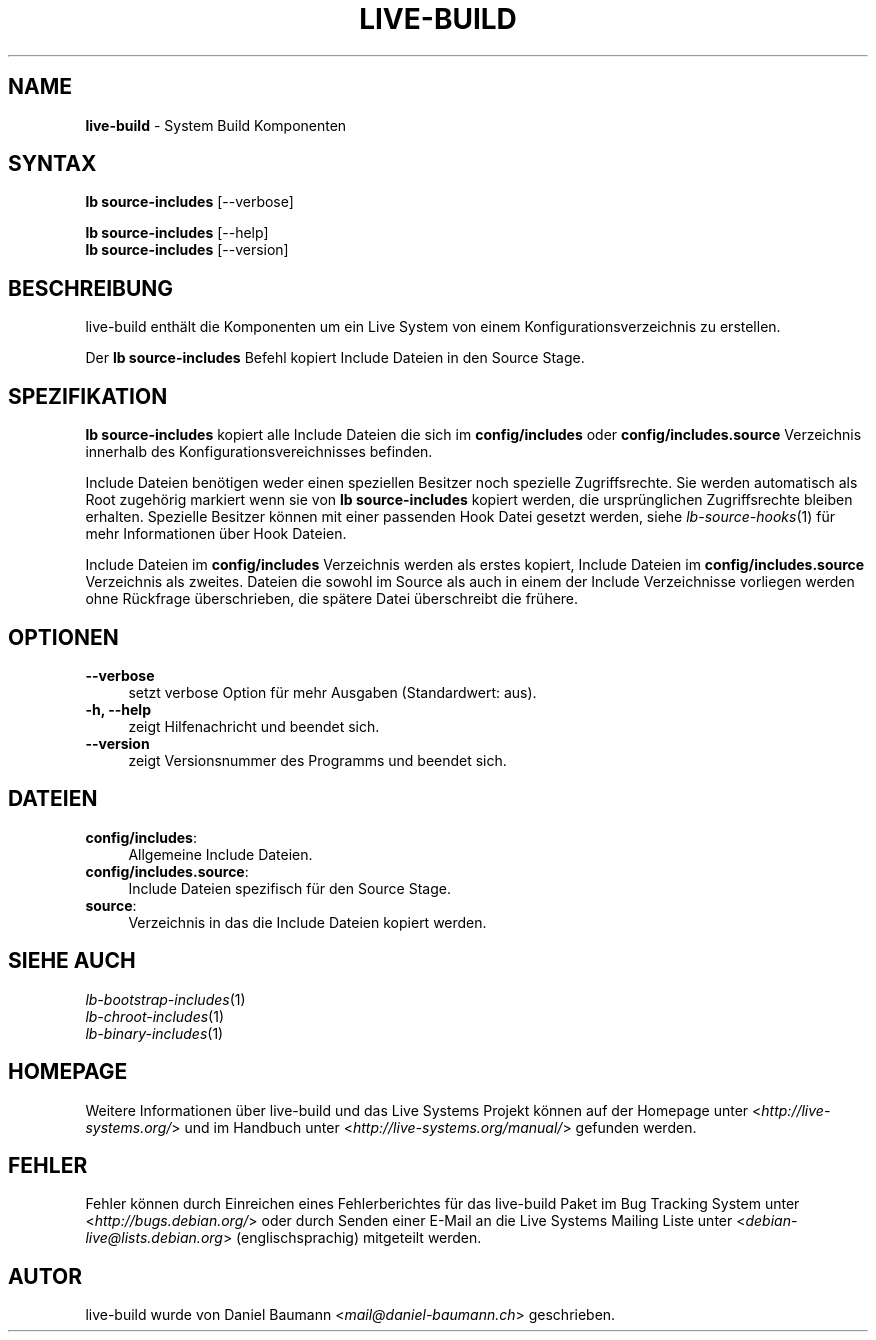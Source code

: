 .\" live-build(7) - System Build Scripts
.\" Copyright (C) 2006-2013 Daniel Baumann <mail@daniel-baumann.ch>
.\"
.\" This program comes with ABSOLUTELY NO WARRANTY; for details see COPYING.
.\" This is free software, and you are welcome to redistribute it
.\" under certain conditions; see COPYING for details.
.\"
.\"
.\"*******************************************************************
.\"
.\" This file was generated with po4a. Translate the source file.
.\"
.\"*******************************************************************
.TH LIVE\-BUILD 1 10.11.2013 4.0~alpha30\-1 "Live Systems Projekt"

.SH NAME
\fBlive\-build\fP \- System Build Komponenten

.SH SYNTAX
\fBlb source\-includes\fP [\-\-verbose]
.PP
\fBlb source\-includes\fP [\-\-help]
.br
\fBlb source\-includes\fP [\-\-version]
.
.SH BESCHREIBUNG
live\-build enthält die Komponenten um ein Live System von einem
Konfigurationsverzeichnis zu erstellen.
.PP
Der \fBlb source\-includes\fP Befehl kopiert Include Dateien in den Source
Stage.

.SH SPEZIFIKATION
\fBlb source\-includes\fP kopiert alle Include Dateien die sich im
\fBconfig/includes\fP oder \fBconfig/includes.source\fP Verzeichnis innerhalb des
Konfigurationsvereichnisses befinden.
.PP
Include Dateien benötigen weder einen speziellen Besitzer noch spezielle
Zugriffsrechte. Sie werden automatisch als Root zugehörig markiert wenn sie
von \fBlb source\-includes\fP kopiert werden, die ursprünglichen Zugriffsrechte
bleiben erhalten. Spezielle Besitzer können mit einer passenden Hook Datei
gesetzt werden, siehe \fIlb\-source\-hooks\fP(1) für mehr Informationen über Hook
Dateien.
.PP
Include Dateien im \fBconfig/includes\fP Verzeichnis werden als erstes kopiert,
Include Dateien im \fBconfig/includes.source\fP Verzeichnis als
zweites. Dateien die sowohl im Source als auch in einem der Include
Verzeichnisse vorliegen werden ohne Rückfrage überschrieben, die spätere
Datei überschreibt die frühere.

.SH OPTIONEN
.IP \fB\-\-verbose\fP 4
setzt verbose Option für mehr Ausgaben (Standardwert: aus).
.IP "\fB\-h, \-\-help\fP" 4
zeigt Hilfenachricht und beendet sich.
.IP \fB\-\-version\fP 4
zeigt Versionsnummer des Programms und beendet sich.

.SH DATEIEN
.IP \fBconfig/includes\fP: 4
Allgemeine Include Dateien.
.IP \fBconfig/includes.source\fP: 4
Include Dateien spezifisch für den Source Stage.
.IP \fBsource\fP: 4
Verzeichnis in das die Include Dateien kopiert werden.

.SH "SIEHE AUCH"
.IP \fIlb\-bootstrap\-includes\fP(1) 4
.IP \fIlb\-chroot\-includes\fP(1) 4
.IP \fIlb\-binary\-includes\fP(1) 4

.SH HOMEPAGE
Weitere Informationen über live\-build und das Live Systems Projekt können
auf der Homepage unter <\fIhttp://live\-systems.org/\fP> und im Handbuch
unter <\fIhttp://live\-systems.org/manual/\fP> gefunden werden.

.SH FEHLER
Fehler können durch Einreichen eines Fehlerberichtes für das live\-build
Paket im Bug Tracking System unter <\fIhttp://bugs.debian.org/\fP> oder
durch Senden einer E\-Mail an die Live Systems Mailing Liste unter
<\fIdebian\-live@lists.debian.org\fP> (englischsprachig) mitgeteilt
werden.

.SH AUTOR
live\-build wurde von Daniel Baumann <\fImail@daniel\-baumann.ch\fP>
geschrieben.
